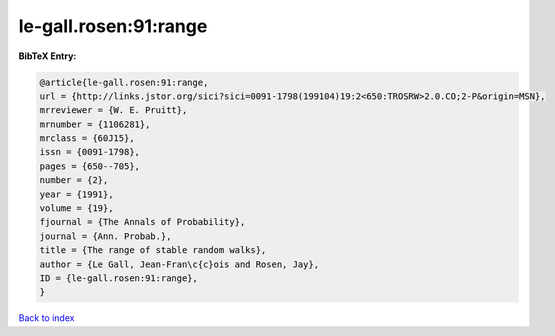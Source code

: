 le-gall.rosen:91:range
======================

.. :cite:t:`le-gall.rosen:91:range`

.. bibliography:: ../../All.bib

**BibTeX Entry:**

.. code-block:: bibtex

   @article{le-gall.rosen:91:range,
   url = {http://links.jstor.org/sici?sici=0091-1798(199104)19:2<650:TROSRW>2.0.CO;2-P&origin=MSN},
   mrreviewer = {W. E. Pruitt},
   mrnumber = {1106281},
   mrclass = {60J15},
   issn = {0091-1798},
   pages = {650--705},
   number = {2},
   year = {1991},
   volume = {19},
   fjournal = {The Annals of Probability},
   journal = {Ann. Probab.},
   title = {The range of stable random walks},
   author = {Le Gall, Jean-Fran\c{c}ois and Rosen, Jay},
   ID = {le-gall.rosen:91:range},
   }

`Back to index <../index>`_
